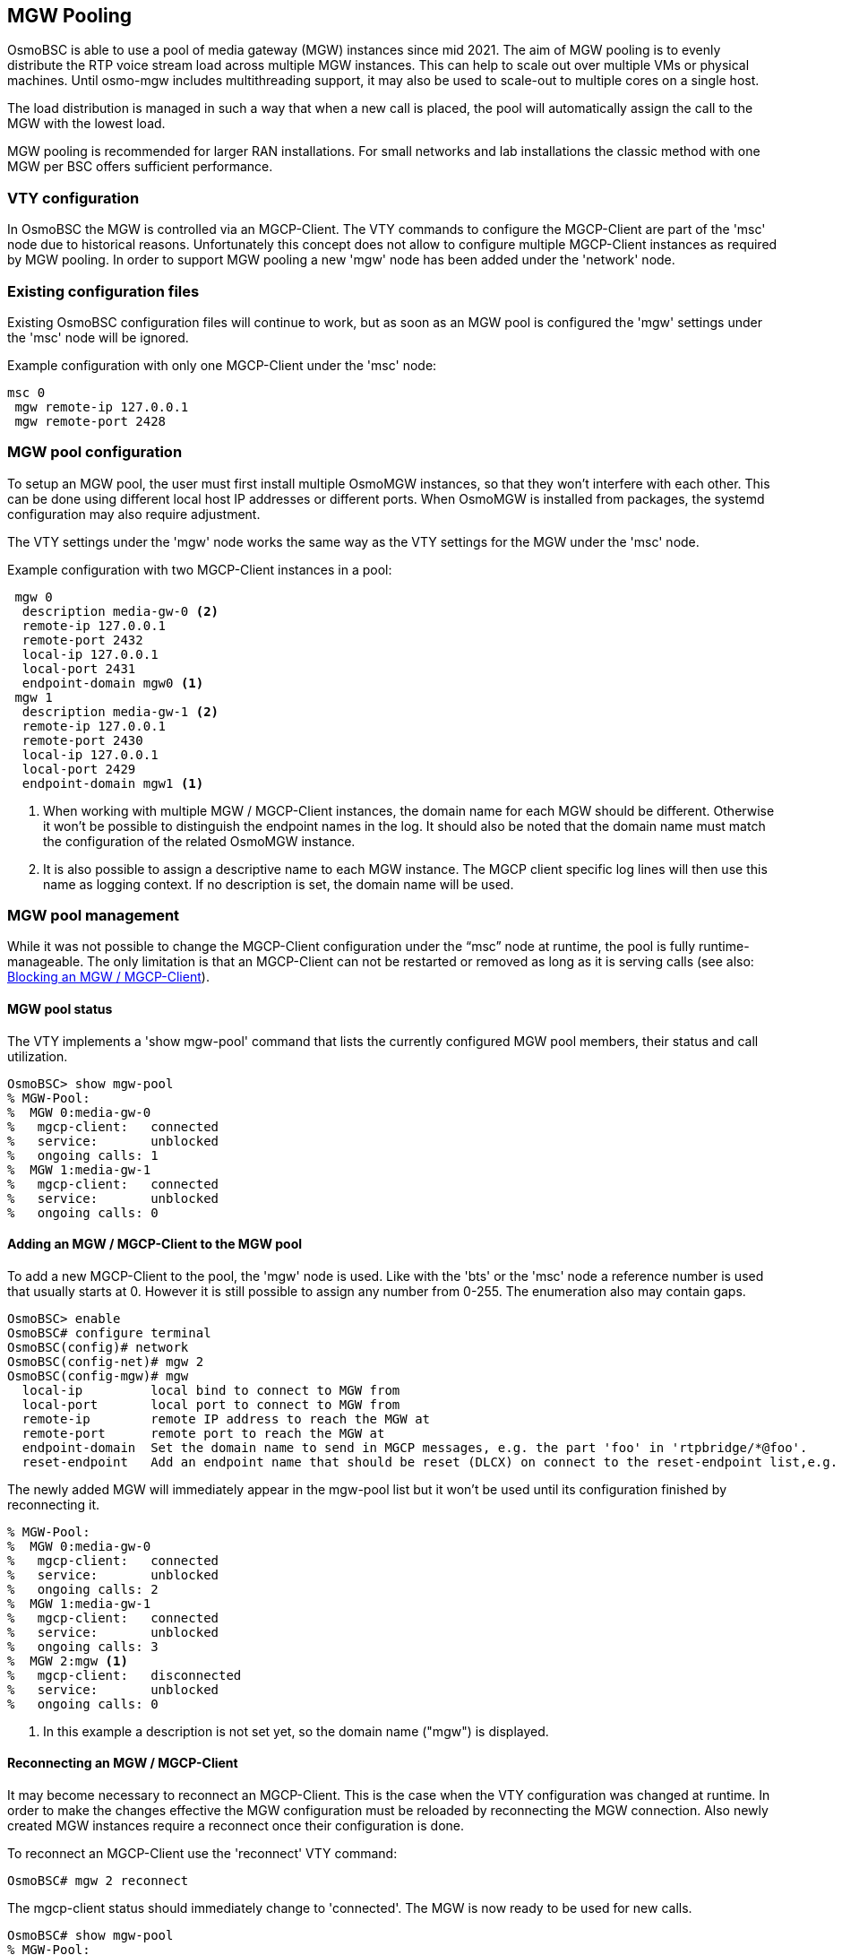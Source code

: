 [[mgw_pooling]]
== MGW Pooling

OsmoBSC is able to use a pool of media gateway (MGW) instances since mid 2021.
The aim of MGW pooling is to evenly distribute the RTP voice stream load across
multiple MGW instances. This can help to scale out over multiple VMs or physical
machines. Until osmo-mgw includes multithreading support, it may also be used to
scale-out to multiple cores on a single host.

The load distribution is managed in such a way that when a new call is placed,
the pool will automatically assign the call to the MGW with the lowest load.

MGW pooling is recommended for larger RAN installations. For small networks and
lab installations the classic method with one MGW per BSC offers sufficient
performance.

=== VTY configuration

In OsmoBSC the MGW is controlled via an MGCP-Client. The VTY commands to
configure the MGCP-Client are part of the 'msc' node due to historical reasons.
Unfortunately this concept does not allow to configure multiple MGCP-Client
instances as required by MGW pooling. In order to support MGW pooling a new
'mgw' node has been added under the 'network' node.

=== Existing configuration files

Existing OsmoBSC configuration files will continue to work, but as soon as an
MGW pool is configured the 'mgw' settings under the 'msc' node will be ignored.

Example configuration with only one MGCP-Client under the 'msc' node:
----
msc 0
 mgw remote-ip 127.0.0.1
 mgw remote-port 2428
----

=== MGW pool configuration

To setup an MGW pool, the user must first install multiple OsmoMGW instances, so
that they won’t interfere with each other. This can be done using different
local host IP addresses or different ports. When OsmoMGW is installed from
packages, the systemd configuration may also require adjustment.

The VTY settings under the 'mgw' node works the same way as the VTY settings for
the MGW under the 'msc' node.

Example configuration with two MGCP-Client instances in a pool:
----
 mgw 0
  description media-gw-0 <2>
  remote-ip 127.0.0.1
  remote-port 2432
  local-ip 127.0.0.1
  local-port 2431
  endpoint-domain mgw0 <1>
 mgw 1
  description media-gw-1 <2>
  remote-ip 127.0.0.1
  remote-port 2430
  local-ip 127.0.0.1
  local-port 2429
  endpoint-domain mgw1 <1>
----

<1> When working with multiple MGW / MGCP-Client instances, the domain name for
each MGW should be different. Otherwise it won't be possible to distinguish the
endpoint names in the log. It should also be noted that the domain name must
match the configuration of the related OsmoMGW instance.

<2> It is also possible to assign a descriptive name to each MGW instance. The
MGCP client specific log lines will then use this name as logging context. If
no description is set, the domain name will be used.

=== MGW pool management

While it was not possible to change the MGCP-Client configuration under the
“msc” node at runtime, the pool is fully runtime-manageable. The only limitation
is that an MGCP-Client can not be restarted or removed as long as it is serving
calls (see also: <<mgw_pooling_blocking>>).

==== MGW pool status

The VTY implements a 'show mgw-pool' command that lists the currently configured
MGW pool members, their status and call utilization.

----
OsmoBSC> show mgw-pool
% MGW-Pool:
%  MGW 0:media-gw-0
%   mgcp-client:   connected
%   service:       unblocked
%   ongoing calls: 1
%  MGW 1:media-gw-1
%   mgcp-client:   connected
%   service:       unblocked
%   ongoing calls: 0
----

==== Adding an MGW / MGCP-Client to the MGW pool

To add a new MGCP-Client to the pool, the 'mgw' node is used. Like with the
'bts' or the 'msc' node a reference number is used that usually starts at 0.
However it is still possible to assign any number from 0-255. The enumeration
also may contain gaps.

----
OsmoBSC> enable
OsmoBSC# configure terminal
OsmoBSC(config)# network
OsmoBSC(config-net)# mgw 2
OsmoBSC(config-mgw)# mgw
  local-ip         local bind to connect to MGW from
  local-port       local port to connect to MGW from
  remote-ip        remote IP address to reach the MGW at
  remote-port      remote port to reach the MGW at
  endpoint-domain  Set the domain name to send in MGCP messages, e.g. the part 'foo' in 'rtpbridge/*@foo'.
  reset-endpoint   Add an endpoint name that should be reset (DLCX) on connect to the reset-endpoint list,e.g. 'rtpbridge/*'
----

The newly added MGW will immediately appear in the mgw-pool list but it won't
be used until its configuration finished by reconnecting it.

----
% MGW-Pool:
%  MGW 0:media-gw-0
%   mgcp-client:   connected
%   service:       unblocked
%   ongoing calls: 2
%  MGW 1:media-gw-1
%   mgcp-client:   connected
%   service:       unblocked
%   ongoing calls: 3
%  MGW 2:mgw <1>
%   mgcp-client:   disconnected
%   service:       unblocked
%   ongoing calls: 0
----

<1> In this example a description is not set yet, so the domain name ("mgw")
is displayed.

==== Reconnecting an MGW / MGCP-Client

It may become necessary to reconnect an MGCP-Client. This is the case when the
VTY configuration was changed at runtime. In order to make the changes effective
the MGW configuration must be reloaded by reconnecting the MGW connection. Also
newly created MGW instances require a reconnect once their configuration is
done.

To reconnect an MGCP-Client use the 'reconnect' VTY command:
----
OsmoBSC# mgw 2 reconnect
----

The mgcp-client status should immediately change to 'connected'. The MGW is now
ready to be used for new calls.

----
OsmoBSC# show mgw-pool
% MGW-Pool:
%  MGW 0:media-gw-0
%   mgcp-client:   connected
%   service:       unblocked
%   ongoing calls: 2
%  MGW 1:media-gw-1
%   mgcp-client:   connected
%   service:       unblocked
%   ongoing calls: 3
%  MGW 2:mgw
%   mgcp-client:   connected
%   service:       unblocked
%   ongoing calls: 0
----

It should be noted that MGCP a protocol is used via UDP, the connect only
happens locally to forward the UDP datagrams properly. Also (unless a reset
endpoint is configured like in the example config above) there will be no
immediate interaction with the MGW. However, the log should at least confirm
the the connect worked and the MGCP client has been created successfully.

----
Mon Aug  2 17:15:00 2021 DLMGCP mgcp_client.c:788 MGCP client: using endpoint domain '@mgw'
Mon Aug  2 17:15:00 2021 DLMGCP mgcp_client.c:908 MGCP GW connection: r=127.0.0.1:2427<->l=127.0.0.1:2727
----

It is strongly advised to check the activity on the related MGW and to follow
the log in order to see that the communication between OsmoBSC and the MGW is
working correctly.

[[mgw_pooling_blocking]]
==== Blocking an MGW / MGCP-Client

If it becomes apparent that an MGCP-Client must be restarted or removed from
the config (maintenance) the operator can put that MGCP-Client into a blocked
mode. A blocked MGCP-Client will still serve the ongoing calls but it will not
be picked for the assignment of new calls.

To block an MGCP-Client use the 'block' VTY command:
----
OsmoBSC# mgw 2 block
OsmoBSC# show mgw-pool
% MGW-Pool:
%  MGW 0:media-gw-0
%   mgcp-client:   connected
%   service:       unblocked
%   ongoing calls: 11
%  MGW 1:media-gw-1
%   mgcp-client:   connected
%   service:       unblocked
%   ongoing calls: 12
%  MGW 2:mgw
%   mgcp-client:   connected
%   service:       blocked
%   ongoing calls: 10
----

When the number of ongoing calls has tapered off, the MGW / MGCP-Client can be
restarted or removed if necessary.

----
OsmoBSC# show mgw-pool
% MGW-Pool:
%  MGW 0:media-gw-0
%   mgcp-client:   connected
%   service:       unblocked
%   ongoing calls: 15
%  MGW 1:media-gw-1
%   mgcp-client:   connected
%   service:       unblocked
%   ongoing calls: 14
%  MGW 2:mgw
%   mgcp-client:   connected
%   service:       blocked
%   ongoing calls: 0
----

If the blockade should be reverted, the 'unblock' VTY command can be used in
the same way to remove the blockade. (Reconnecting will not remove the
blockade.)

==== Removing an MGW / MGCP-Client

An MGCP-Client is removed from the pool using the 'no mgw' command from the
configure terminal. The MGCP-Client instance will automatically be terminated
and the related resources are freed. The only requirement is that there are no
ongoing calls on the selected instance.

----
OsmoBSC# configure terminal
OsmoBSC(config)# network
OsmoBSC(config-net)# no mgw 2
----

==== Pinning a BTS to a specific MGW

It is sometimes desirable to assign a specific MGW to a given BTS, so that all
calls where the BTS is involved use the assigned MGW with a higher precedence if
possible.

This is specially important if the BTS is configured to serve calls using Osmux
instead of RTP. Osmux features trunking optimizations, which allow transmission
of audio payload from different concurrent calls inside the same underlaying UDP
packet, hence reducing the total required throughput and saving costs on the
required link.

In order for Osmux trunking optimization to work, the source and destination IP
address of uderlaying UDP packet must be of course the same for all the calls
involved. That essentially boils down to having all the concurrent calls of the
BTS be connected to the same MGW so that they can be trunked over the same UDP
connection.

The pinning to a specific MGW can be configured per BTS, and hence it is
configured under the `bts` VTY node:

----
OsmoBSC> enable
OsmoBSC# configure terminal
OsmoBSC(config)# network
OsmoBSC(config-net)# bts 1
OsmoBSC(config-bts)# mgw pool-target 1 <1>
OsmoBSC(config-bts)# exit
OsmoBSC(config-net)# bts 2
OsmoBSC(config-mgw)# mgw pool-target 7 strict <2>
OsmoBSC(config-net)# bts 3
OsmoBSC(config-mgw)# no mgw pool-target <3>
----

<1> Pin BTS1 to prefer MGW1 (node `mgw 1`). If MGW1 is not configured,
administrateivly blocked or not connected at the time a new call is to be
established, then another MGW from the pool is selected following the usual
procedures. This allows applying pinning in the usual scenario while still
keeping call service ongoing against another MGW if the preferred MGW is not
available at a given time.

<2> Pin BTS2 to prefer MGW3 (node `mgw 7`). If MGW7 is not configured,
administrateivly blocked or not connected at the time a new call is to be
established, then the MGW assignment will fail and ultimately the call will be
terminated during establishment.

<3> Apply no pinning at all (default). The MGW with the lowest load is the one
being selected for each new call.

